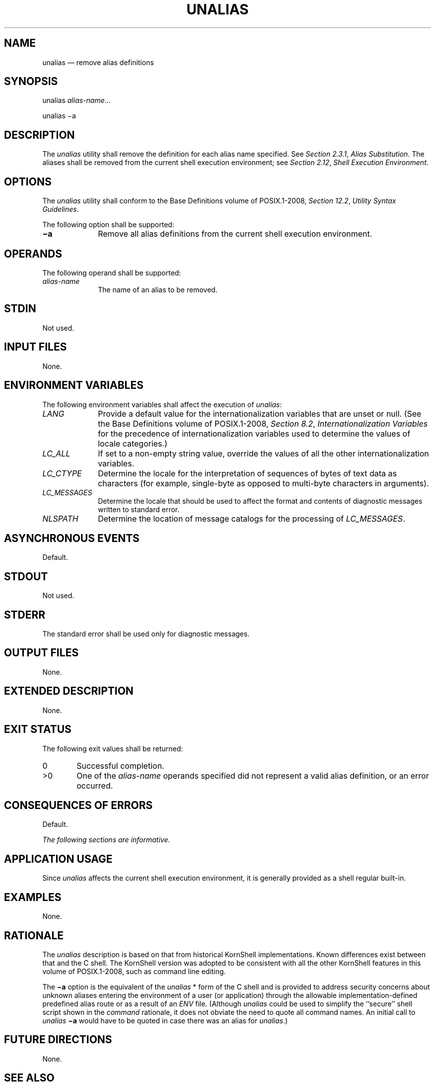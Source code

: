 '\" et
.TH UNALIAS "1" 2013 "IEEE/The Open Group" "POSIX Programmer's Manual"

.SH NAME
unalias
\(em remove alias definitions
.SH SYNOPSIS
.LP
.nf
unalias \fIalias-name\fR...
.P
unalias \(mia
.fi
.SH DESCRIPTION
The
.IR unalias
utility shall remove the definition for each alias name specified. See
.IR "Section 2.3.1" ", " "Alias Substitution".
The aliases shall be removed from the current shell execution
environment; see
.IR "Section 2.12" ", " "Shell Execution Environment".
.SH OPTIONS
The
.IR unalias
utility shall conform to the Base Definitions volume of POSIX.1\(hy2008,
.IR "Section 12.2" ", " "Utility Syntax Guidelines".
.P
The following option shall be supported:
.IP "\fB\(mia\fP" 10
Remove all alias definitions from the current shell execution
environment.
.SH OPERANDS
The following operand shall be supported:
.IP "\fIalias-name\fR" 10
The name of an alias to be removed.
.SH STDIN
Not used.
.SH "INPUT FILES"
None.
.SH "ENVIRONMENT VARIABLES"
The following environment variables shall affect the execution of
.IR unalias :
.IP "\fILANG\fP" 10
Provide a default value for the internationalization variables that are
unset or null. (See the Base Definitions volume of POSIX.1\(hy2008,
.IR "Section 8.2" ", " "Internationalization Variables"
for the precedence of internationalization variables used to determine
the values of locale categories.)
.IP "\fILC_ALL\fP" 10
If set to a non-empty string value, override the values of all the
other internationalization variables.
.IP "\fILC_CTYPE\fP" 10
Determine the locale for the interpretation of sequences of bytes of
text data as characters (for example, single-byte as opposed to
multi-byte characters in arguments).
.IP "\fILC_MESSAGES\fP" 10
.br
Determine the locale that should be used to affect the format and
contents of diagnostic messages written to standard error.
.IP "\fINLSPATH\fP" 10
Determine the location of message catalogs for the processing of
.IR LC_MESSAGES .
.SH "ASYNCHRONOUS EVENTS"
Default.
.SH STDOUT
Not used.
.SH STDERR
The standard error shall be used only for diagnostic messages.
.SH "OUTPUT FILES"
None.
.SH "EXTENDED DESCRIPTION"
None.
.SH "EXIT STATUS"
The following exit values shall be returned:
.IP "\00" 6
Successful completion.
.IP >0 6
One of the
.IR alias-name
operands specified did not represent a valid alias definition, or an
error occurred.
.SH "CONSEQUENCES OF ERRORS"
Default.
.LP
.IR "The following sections are informative."
.SH "APPLICATION USAGE"
Since
.IR unalias
affects the current shell execution environment, it is generally
provided as a shell regular built-in.
.SH EXAMPLES
None.
.SH RATIONALE
The
.IR unalias
description is based on that from historical KornShell implementations.
Known differences exist between that and the C shell. The KornShell
version was adopted to be consistent with all the other KornShell
features in this volume of POSIX.1\(hy2008, such as command line editing.
.P
The
.BR \(mia
option is the equivalent of the
.IR unalias
* form of the C shell and is provided to address security concerns
about unknown aliases entering the environment of a user (or
application) through the allowable implementation-defined predefined
alias route or as a result of an
.IR ENV
file. (Although
.IR unalias
could be used to simplify the ``secure'' shell script shown in the
.IR command
rationale, it does not obviate the need to quote all command names. An
initial call to
.IR unalias
.BR \(mia
would have to be quoted in case there was an alias for
.IR unalias .)
.SH "FUTURE DIRECTIONS"
None.
.SH "SEE ALSO"
.IR "Chapter 2" ", " "Shell Command Language",
.IR "\fIalias\fR\^"
.P
The Base Definitions volume of POSIX.1\(hy2008,
.IR "Chapter 8" ", " "Environment Variables",
.IR "Section 12.2" ", " "Utility Syntax Guidelines"
.SH COPYRIGHT
Portions of this text are reprinted and reproduced in electronic form
from IEEE Std 1003.1, 2013 Edition, Standard for Information Technology
-- Portable Operating System Interface (POSIX), The Open Group Base
Specifications Issue 7, Copyright (C) 2013 by the Institute of
Electrical and Electronics Engineers, Inc and The Open Group.
(This is POSIX.1-2008 with the 2013 Technical Corrigendum 1 applied.) In the
event of any discrepancy between this version and the original IEEE and
The Open Group Standard, the original IEEE and The Open Group Standard
is the referee document. The original Standard can be obtained online at
http://www.unix.org/online.html .

Any typographical or formatting errors that appear
in this page are most likely
to have been introduced during the conversion of the source files to
man page format. To report such errors, see
https://www.kernel.org/doc/man-pages/reporting_bugs.html .
